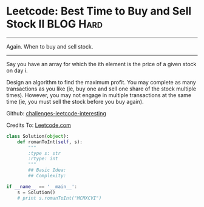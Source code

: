 * Leetcode: Best Time to Buy and Sell Stock II                  :BLOG:Hard:
#+OPTIONS: toc:nil \n:t ^:nil creator:nil d:nil
:PROPERTIES:
:type:     todo
:END:
---------------------------------------------------------------------
Again. When to buy and sell stock.
---------------------------------------------------------------------
Say you have an array for which the ith element is the price of a given stock on day i.

Design an algorithm to find the maximum profit. You may complete as many transactions as you like (ie, buy one and sell one share of the stock multiple times). However, you may not engage in multiple transactions at the same time (ie, you must sell the stock before you buy again).

Github: [[url-external:https://github.com/DennyZhang/challenges-leetcode-interesting/tree/master/best-time-to-buy-and-sell-stock-ii][challenges-leetcode-interesting]]

Credits To: [[url-external:https://leetcode.com/problems/best-time-to-buy-and-sell-stock-ii/description/][Leetcode.com]]

#+BEGIN_SRC python
class Solution(object):
    def romanToInt(self, s):
        """
        :type s: str
        :rtype: int
        """
        ## Basic Idea:
        ## Complexity:

if __name__ == '__main__':
    s = Solution()
    # print s.romanToInt("MCMXCVI")
#+END_SRC
